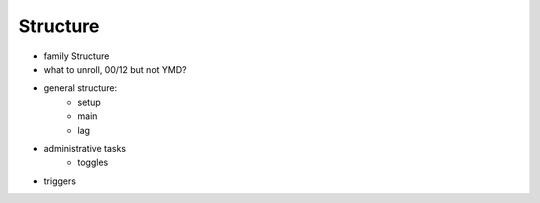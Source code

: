 Structure
---------

- family Structure
- what to unroll, 00/12 but not YMD?
- general structure:
    - setup
    - main
    - lag

- administrative tasks
    - toggles

- triggers